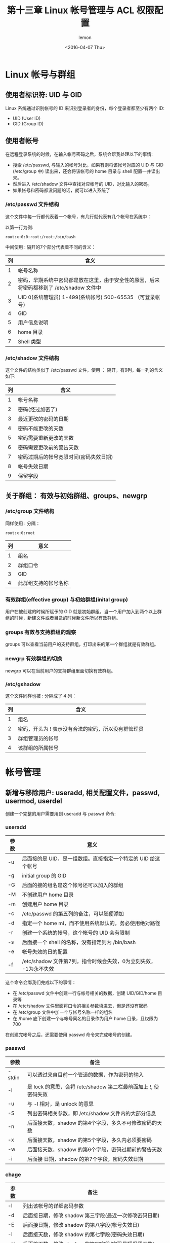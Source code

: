 #+title: 第十三章 Linux 帐号管理与 ACL 权限配置
#+author: lemon
#+date:<2016-04-07 Thu>

* Linux 帐号与群组


** 使用者标识符: UID 与 GID

Linux 系统通过识别帐号的 ID 来识别登录者的身份，每个登录者都至少有两个 ID:

    + UID (User ID)
    + GID (Group ID)

** 使用者帐号

在远程登录系统的时候，在输入帐号密码之后，系统会帮我处理以下的事情:

    + 搜索 /etc/passwd, 与输入的帐号对比，如果有则将该帐号对应的 UID 与 GID (/etc/group 中) 读出来，还会将该帐号的 home 目录与
     shell 配置一并读出来。
    + 然后进入 /etc/shadow 文件中查找对应帐号的 UID，对比输入的密码。
    + 如果帐号和密码都没问题的话，就可以进入系统了


*** /etc/passwd 文件结构

这个文件中每一行都代表着一个帐号，有几行就代表有几个帐号在系统中：

以第一行为例:

   #+BEGIN_SRC shell
      root:x:0:0:root:/root:/bin/bash
   #+END_SRC
中间使用 : 隔开的7个部分代表着不同的含义：

| 列 | 含义                                                                                      |
|----+-------------------------------------------------------------------------------------------|
|  1 | 帐号名称                                                                                  |
|  2 | 密码，早期系统中密码都是放在这里，由于安全性的原因，后来将密码都移到了 /etc/shadow 文件中 |
|  3 | UID 0(系统管理员) 1-499(系统帐号) 500-65535 （可登录帐号）                                |
|  4 | GID                                                                                       |
|  5 | 用户信息说明                                                                              |
|  6 | home 目录                                                                                 |
|  7 | Shell 类型                                                                                  |


*** /etc/shadow 文件结构

这个文件的结构类似于 /etc/passwd 文件，使用 ： 隔开，有9列，每一列的含义如下:

| 列 | 含义                                   |
|----+----------------------------------------|
|  1 | 帐号名称                               |
|  2 | 密码(经过加密了)                       |
|  3 | 最近更改的密码的日期                   |
|  4 | 密码不能更改的天数                     |
|  5 | 密码需要重新更改的天数                 |
|  6 | 密码需要更改前的警告天数               |
|  7 | 密码过期后的帐号宽限时间(密码失效日期) |
|  8 | 帐号失效日期                           |
|  9 | 保留字段                                   |


** 关于群组： 有效与初始群组、groups、newgrp


*** /etc/group 文件结构

同样使用 : 分隔：

   #+BEGIN_SRC shell
      root:x:0:root
   #+END_SRC

| 列 | 意义     |
|----+----------|
|  1 | 组名     |
|  2 | 群组口令 |
|  3 | GID      |
|  4 | 此群组支持的帐号名称 |


*** 有效群组(effective group) 与初始群组(inital group)

用户在被创建的时候所赋予的 GID 就是初始群组，当一个用户加入到两个以上群组的时候，新建文件或者目录的时候新文件所以有效群组。


*** groups 有效与支持群组的观察

 groups 可以查看当前用户的支持群组，打印出来的第一个群组就是有效群组。

*** newgrp 有效群组的切换

  newgrp 可以在当前用户的支持群组里面切换有效群组。


*** /etc/gshadow

这个文件同样也被 : 分隔成了 4 列：

| 列 | 含义                                                |
|----+-----------------------------------------------------|
|  1 | 组名                                                |
|  2 | 密码，开头为 ! 表示没有合法的密码，所以没有群管理员 |
|  3 | 群组管理员的帐号                                    |
|  4 | 该群组的所属帐号                                            |

* 帐号管理

** 新增与移除用户: useradd, 相关配置文件，passwd, usermod, userdel

创建一个完整的用户需要用到 useradd 与 passwd 命令:

*** useradd

| 参数 | 意义                                                              |
|------+-------------------------------------------------------------------|
| -u   | 后面接的是 UID，是一组数组。直接指定一个特定的 UID 给这个帐号     |
| -g   | initial group 的 GID                                              |
| -G   | 后面的接的组名是这个帐号还可以加入的群组                          |
| -M   | 不创建用户 home 目录                                              |
| -m   | 创建用户 home 目录                                                |
| -c   | /etc/passwd 的第五列的备注，可以随便添加                          |
| -d   | 指定一个 home ml，而不使用系统默认的，务必使用绝对路径            |
| -r   | 创建一个系统的帐号，这个帐号的 UID 会有限制                       |
| -s   | 后面接一个 shell 的名称，没有指定则为 /bin/bash                   |
| -e   | 帐号失效的日的配置                                                |
| -f   | /etc/shadow 文件第7列，指令时候会失效，0为立刻失效， -1为永不失效 |

这个命令会绑我们完成以下的事情：

+ 在 /etc/passwd 文件中创建一行与帐号相关的数据，创建 UID/GID/home 目录等
+ 在 /etc/shadow 文件里面将口令的相关参数填进去，但是还没有密码
+ 在 /etc/group 文件中加一个与帐号名称一样的组名
+ 在 /home 底下创建一个与帐号同名的目录作为用户 home 目录，且权限为700

在创建完帐号之后，还需要使用 passwd 命令来完成帐号的创建。

*** passwd

| 参数   | 备注                                                            |
|--------+-----------------------------------------------------------------|
| -stdin | 可以透过来自目前一个管道的数据，作为密码的输入                  |
| -l     | 是 lock 的意思，会将 /etc/shadow 第二栏最前面加上 !, 使密码失效 |
| -u     | 与 -l 相对，是 unlock 的意思                                    |
| -S     | 列出密码相关参数，即 /etc/shadow 文件内的大部分信息             |
| -n     | 后面接天数，shadow 的第4个字段，多久不可修改密码的天数          |
| -x     | 后面接天数，shadow 的第5个字段，多久内必须要密码                |
| -w     | 后面接天数，shadow 的第6个字段，密码过期前的警告天数            |
| -i     | 后面接 日期，shadow 的第7个字段，密码失效日期                   |


*** chage

| 参数 | 备注                                                     |
|------+----------------------------------------------------------|
| -l   | 列出该帐号的详细密码参数                                 |
| -d   | 后面接日期，修改 shadow 第三字段(最近一次修改密码日期)   |
| -E   | 后面接日期，修改 shadow 的第八字段(帐号失效日)           |
| -I   | 后面接天数，修改 shadow 的第七字段(密码失效日期)         |
| -m   | 后面接天数，修改 shadow 的第四字段(密码最短保留天数)     |
| -M   | 后面接天数，修改 shadow 的第五字段(密码多久需要进行变更) |
| -W   | 后面接天数，修改 shadow 的第六字段(密码过期前警告日期)   |

*** usermod

| 参数 | 备注                                                                      |
|------+---------------------------------------------------------------------------|
| -c   | 后面接帐号的说明，即 /etc/passwd 的第五栏的说明栏，可以加入一些帐号的说明 |
| -d   | 后面接帐号的 home 目录，修改 /etc/passwd 的第六栏，                       |
| -e   | 后面接日期，/etc/shadow 文件内的第八个字段                                |
| -f   | 后面接天数，是 shadow 文件的第七个字段                                    |
| -g   | 后面接初始群组，修改 /etc/passwd 的第四个字段，即 GID 字段                |
| -G   | 后面接次要群组，修改这个用户能够支持的群组，修改 /etc/group               |
| -a   | 与 -G 合用，可 添加次要群组的支持，而非 [配置]                            |
| -l   | 后面接帐号名称，即修改帐号名称， /etc/passwd 的第一栏                     |
| -s   | 后面接 shell 的实际文件                                                   |
| -u   | 后面接 UID 数字，/etc/passwd 的第一栏                                     |
| -L   | 暂时将用户的密码冻结                                                      |
| -U   | 将 /etc/passwd 密码栏的 ！拿掉                                            |


*** userdel

+ 用户帐号/密码相关参数 /etc/passwd /etc/shadow
+ 使用者群组相关参数 /etc/group, /etc/gshadow
+ 用户个人文件数据 /home/username, /var/spool/mail/username

| 参数 | 备注 |
|------+------|
| -r   | 连同用户的 home 目录一起删除 |





** 用户功能

一般用户可以修改的信息

*** finger

| 参数 | 备注                                           |
|------+------------------------------------------------|
| -s   | 列出用户的帐号，全名，终端机代号与登录时间等等 |
| -m   | 列出与后面接的帐号相同者，而不是利用部分比对   |

*** chfn

| 参数 | 备注             |
|------+------------------|
| -f   | 后面接完整的名字 |
| -o   | 办公室的房间号   |
| -p   | 办公室的电话号码 |
| -h   | 家里的电话号码          |


*** chsh

change shell 的意思：

| 参数 | 备注                         |
|------+------------------------------|
| -l   | 列出目前系统上面可用的 shell |
| -s   | 配置自己的 Shell                  |



*** id

使用这个命令可以查询某人或者自己相关的 UID/GID 等信息。


** 新增与移除去群组


*** groupadd


| 参数 | 备注                                       |
|------+--------------------------------------------|
| -g   | 后面接某个特定的 GID，用来直接给予某个 GID |
| -r   | 创建系统群组啦                                    |


*** groupmod

| 参数 | 备注                |
|------+---------------------|
| -g   | 修改既有的 GID 数字 |
| -n   | 修改既有的组名             |


*** groupdel

删除群组:

#+BEGIN_SRC shell
  groupdel [groupname]
#+END_SRC

*** gpsswd 群组管理员功能

| 参数 | 备注                                                        |
|------+-------------------------------------------------------------|
|      | 若没有任何参数，表示给予 groupname 一个密码(系统管理员动作) |
| -A   | 将 groupname 的主控权交给后面的用户管理(系统管理员动作)     |
| -M   | 将某些帐号加入到这个群组当中(系统管理员动作)                |
| -r   | 将 groupname 的密码移除 (系统管理员动作)                    |
| -R   | 让 groupname 的密码栏失效  (系统管理员动作)                 |
| -a   | 将某位使用者加入到 groupname 这个群组当中 (群组管理员动作)  |
| -d   | 将某位使用者移除 groupname 这个群组当中 (群组管理员动作)    |


* 主机的权限规划 ACL 的使用

** 什么是 ACL

ACL 是 Access Control List 的缩写，主要的目的是在提供传统的 owner,group,others 的 read, write,execute 权限之外的权限配置。
ACL 可以针对单一用户，单一文件或者目录来进行 r, w, x 的权限规范，对于需要特殊权限的使用状况非常有帮助。


** 如何启动 ACL
大多数的 linux 的发行版本以及配置好了 ACL。

** ACL 的配置技巧 (getfacl, setfacl)
   + getfacl: 取得某个文件/目录的 ACL 配置项目
   + setfacl: 配置某个文件/目录的 ACL 规范

* 使用者身份切换

  linux 的日常使用习惯:
  + 使用一般帐号
  + 用较低的权限启动系统服务
  + 软件限制权限

** su
最简单的身份切换命令，但是需要 root 的密码。

** sudo
只有 /etc/sudoers 中的用户才可以运行 sudo 这个命令。

sudo 的运行流程:

+ 当用户运行 sudo 时，系统在 /etc/sudoers 文件中搜寻该用户是否有运行 sudo 的权限
+ 若使用者具有可运行 sudo 的权限后，便让用户 输入自己的密码 来确认
+ 若密码输入成功，便开始进行 sudo 后续接的命令(root 运行 sudo 时，不需要输入密码)
+ 若想切换的身份是运行者身份相同时，也不需要密码。

*** visudo 与 /etc/sudoers

除了 root 以外的其他帐号，若想要使用 sudo 运行属于 root 的权限命令，则 root 需要先使用 visudo 修改 /etc/sudoers,
让改帐号可以使用部分或者全部的 root 权限。visudo 可以检验配置完成后的语法，可以避免配置出错。

*** sudo 搭配 su 的使用方式

#+BEGIN_SRC shell
  User_Alias ADMINS = user1,user2,user3
  ADMINS ALL=(root) /bin/su -
#+END_SRC

使用这个方式，用户可以 利用 sudo su - 的方式，输入自己的密码，然后就变成了 root 的身份，而且 root 密码不会泄漏。

* 使用者的特殊 shell 与 PAM 模块

** 特殊的 shell，/sbin/nologin

使用了这个 shell 的用户即使有了口令，在想要登录时也无法登录。这里的无法登录是指，这个用户无法使用 bash 或者其他 shell 来登录系统。

** PAM(Pluggable Authentication Modules) 模块简介
PAM 可以简单的理解为一套应用程序编程接口，它提供了一系列的验证机制，只要使用者将验证阶段的需求告知 PAM 后，PAM 就能够回报使用者验证的结果。

*** PAM 验证规则
以 passwd 命令为例：

+ 用户开始运行 /usr/bin/passwd 这个程序之后，输入口令
+ passwd 就调用 PAM 模块进行验证
+ PAM 模块会到 /etc/pam.d/找寻与程序(passwd)同名的配置文件
+ 根据 /etc/pam.d/passwd 内的配置，引用相关的PAM 模块逐步进行验证分析
+ 将验证结果(成功、失败及其他信息)回传给 passwd 程序
+ passwd 会根据回传的结果进行下一步的动作。

* Linux 主机上的用户信息传递

如何与同时登录在主机上的用户交谈

** 查询使用者 w,who,last,lastlog

+ w,who 查询目前已登录在系统上的用户。
+ lastlog 查询每个帐号最近登录的时间

** 与当前登录的用户交谈 write,mesg,wall

#+BEGIN_SRC shell
  write 使用者帐号 [用户所在的终端接口]
#+END_SRC

不接收消息(但还是会接收 root 的消息)，如果是 root 这样设置了，那么所有的消息都不能发送到 root。

#+BEGIN_SRC shell
 mesg n
#+END_SRC

#+BEGIN_SRC shell
 mesg y  #解开禁用消息状态
 mesg    #查询当前是否接收消息
#+END_SRC

广播消息

#+BEGIN_SRC shell
  wall "message"
#+END_SRC

** 使用者的邮箱: mail

一个帐号一个信箱。一般在 /var/spool/mail 中。

发邮件:

#+BEGIN_SRC shell
mail user -s "subject"

body...
. # 这个点作为结束的符号

#+END_SRC


收信直接输入 mail 命令。

* 手动增加用户

一般不推荐手动增加用户。

** 一些检查工具

+ pwck 用来检查 /etc/passwd 文件是否输入正确
+ pwconv 将 /etc/passwd 内的帐号与口令，移动到 /etc/shadow 中
+ pwunconv 将 /etc/shadow 内的口令数据写回到 /etc/passwd 中，并且删除 /etc/shadow 文件。
+ chpasswd 读入没有加密的密码，并且在经过加密后，将加密后的密码写入到 /etc/shadow 中



** 特殊帐号，如纯数字帐号的手工创建

不推荐纯数字帐号，因为系统很难区别这是帐号还是 UID。

** 大量创建帐号的模板
  利用脚本来批量的创建用户。

** 大量创建帐号，适用于连续数字，比如学号

同样也是通过脚本来创建。
